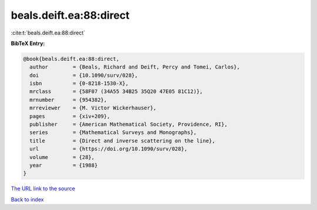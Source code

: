 beals.deift.ea:88:direct
========================

:cite:t:`beals.deift.ea:88:direct`

**BibTeX Entry:**

.. code-block:: bibtex

   @book{beals.deift.ea:88:direct,
     author        = {Beals, Richard and Deift, Percy and Tomei, Carlos},
     doi           = {10.1090/surv/028},
     isbn          = {0-8218-1530-X},
     mrclass       = {58F07 (34A55 34B25 35Q20 47E05 81C12)},
     mrnumber      = {954382},
     mrreviewer    = {M. Victor Wickerhauser},
     pages         = {xiv+209},
     publisher     = {American Mathematical Society, Providence, RI},
     series        = {Mathematical Surveys and Monographs},
     title         = {Direct and inverse scattering on the line},
     url           = {https://doi.org/10.1090/surv/028},
     volume        = {28},
     year          = {1988}
   }

`The URL link to the source <https://doi.org/10.1090/surv/028>`__


`Back to index <../By-Cite-Keys.html>`__
